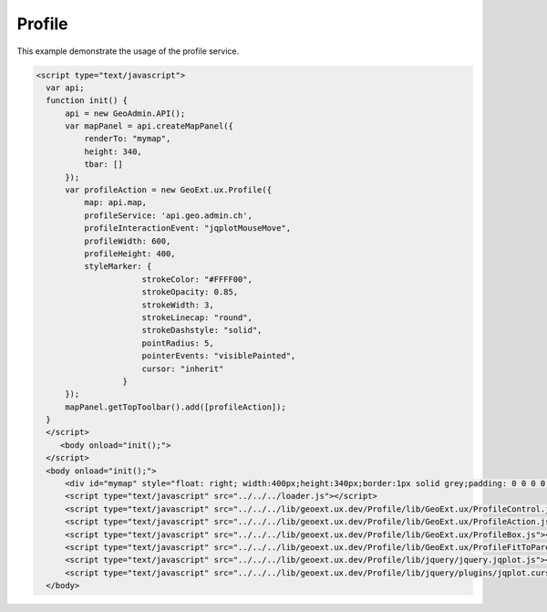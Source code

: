.. raw:: html

   <script language=javascript type='text/javascript'>

   function hidediv(div, showDiv, hideDiv) {
      document.getElementById(div).style.visibility = 'hidden';
      document.getElementById(div).style.display = 'none';
      document.getElementById(hideDiv).style.visibility = 'hidden';
      document.getElementById(hideDiv).style.display = 'none';
      document.getElementById(showDiv).style.visibility = 'visible';
      document.getElementById(showDiv).style.display = 'block';
   }

   function showdiv(div, showDiv, hideDiv) {
      document.getElementById(div).style.visibility = 'visible';
      document.getElementById(div).style.display = 'block';
      document.getElementById(showDiv).style.visibility = 'hidden';
      document.getElementById(showDiv).style.display = 'none';
      document.getElementById(hideDiv).style.visibility = 'visible';
      document.getElementById(hideDiv).style.display = 'block';
   }
   </script>

Profile
-------

This example demonstrate the usage of the profile service.

.. raw:: html

   <body>
      <div id="mymap" style="float: left; width:500px;height:340px;border:1px solid grey;padding: 0 0 0 0;margin:10px !important;"></div>
      <div id="myclear" style="clear: both;"></div>

   </body>

.. raw:: html

    <a id="showRef14" href="javascript:showdiv('codeBlock14','showRef14','hideRef14')" style="display: none; visibility: hidden; margin:10px !important;">Show code</a>
    <a id="hideRef14" href="javascript:hidediv('codeBlock14','showRef14','hideRef14')" style="margin:10px !important;">Hide code</a>
    <div id="codeBlock14" style="margin:10px !important;">

.. code-block:: html

     <script type="text/javascript">
       var api;
       function init() {
           api = new GeoAdmin.API();
           var mapPanel = api.createMapPanel({
               renderTo: "mymap",
               height: 340,
               tbar: []
           });
           var profileAction = new GeoExt.ux.Profile({
               map: api.map,
               profileService: 'api.geo.admin.ch',
               profileInteractionEvent: "jqplotMouseMove",
               profileWidth: 600,
               profileHeight: 400,
               styleMarker: {
                           strokeColor: "#FFFF00",
                           strokeOpacity: 0.85,
                           strokeWidth: 3,
                           strokeLinecap: "round",
                           strokeDashstyle: "solid",
                           pointRadius: 5,
                           pointerEvents: "visiblePainted",
                           cursor: "inherit"
                       }
           });
           mapPanel.getTopToolbar().add([profileAction]);
       }
       </script>
          <body onload="init();">
       </script>
       <body onload="init();">
           <div id="mymap" style="float: right; width:400px;height:340px;border:1px solid grey;padding: 0 0 0 0;margin:10px !important;"></div>
           <script type="text/javascript" src="../../../loader.js"></script>
           <script type="text/javascript" src="../../../lib/geoext.ux.dev/Profile/lib/GeoExt.ux/ProfileControl.js"></script>
           <script type="text/javascript" src="../../../lib/geoext.ux.dev/Profile/lib/GeoExt.ux/ProfileAction.js"></script>
           <script type="text/javascript" src="../../../lib/geoext.ux.dev/Profile/lib/GeoExt.ux/ProfileBox.js"></script>
           <script type="text/javascript" src="../../../lib/geoext.ux.dev/Profile/lib/GeoExt.ux/ProfileFitToParentWindow.js"></script>
           <script type="text/javascript" src="../../../lib/geoext.ux.dev/Profile/lib/jquery/jquery.jqplot.js"></script>
           <script type="text/javascript" src="../../../lib/geoext.ux.dev/Profile/lib/jquery/plugins/jqplot.cursor.js"></script>
       </body>

.. raw:: html

    </div>

.. raw:: html

     <script type="text/javascript">
       var api;
       function init() {
           api = new GeoAdmin.API();
           var mapPanel = api.createMapPanel({
               renderTo: "mymap",
               height: 340,
               tbar: []
           });
           var profileAction = new GeoExt.ux.Profile({
               map: api.map,
               profileService: 'api.geo.admin.ch',
               profileInteractionEvent: "jqplotMouseMove",
               profileWidth: 600,
               profileHeight: 400,
               styleMarker: {
                           strokeColor: "#FFFF00",
                           strokeOpacity: 0.85,
                           strokeWidth: 3,
                           strokeLinecap: "round",
                           strokeDashstyle: "solid",
                           pointRadius: 5,
                           pointerEvents: "visiblePainted",
                           cursor: "inherit"
                       }
           });
           mapPanel.getTopToolbar().add([profileAction]);
       }
       </script>
          <body onload="init();">
       </script>
       <body onload="init();">
           <link rel="stylesheet" type="text/css" href="../../../lib/geoext.ux.dev/Profile/lib/jquery/jquery.jqplot.css"/>           
           <script type="text/javascript" src="../../../loader.js"></script>
           <!--[if IE]>
               <script language="javascript" type="text/javascript" src="../../../lib/geoext.ux.dev/Profile/lib/jquery/excanvas.min.js"></script><![endif]-->           
           <script type="text/javascript" src="../../../lib/geoext.ux.dev/Profile/lib/GeoExt.ux/ProfileControl.js"></script>
           <script type="text/javascript" src="../../../lib/geoext.ux.dev/Profile/lib/GeoExt.ux/ProfileAction.js"></script>
           <script type="text/javascript" src="../../../lib/geoext.ux.dev/Profile/lib/GeoExt.ux/ProfileBox.js"></script>
           <script type="text/javascript" src="../../../lib/geoext.ux.dev/Profile/lib/GeoExt.ux/ProfileFitToParentWindow.js"></script>
           <script type="text/javascript" src="../../../lib/geoext.ux.dev/Profile/lib/jquery/jquery.jqplot.js"></script>
           <script type="text/javascript" src="../../../lib/geoext.ux.dev/Profile/lib/jquery/plugins/jqplot.cursor.js"></script>
       </body>

